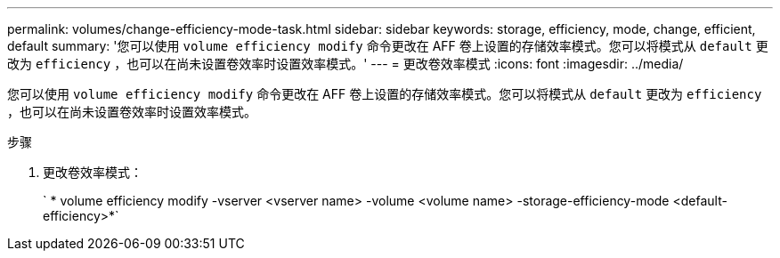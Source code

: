 ---
permalink: volumes/change-efficiency-mode-task.html 
sidebar: sidebar 
keywords: storage, efficiency, mode, change, efficient, default 
summary: '您可以使用 `volume efficiency modify` 命令更改在 AFF 卷上设置的存储效率模式。您可以将模式从 `default` 更改为 `efficiency` ，也可以在尚未设置卷效率时设置效率模式。' 
---
= 更改卷效率模式
:icons: font
:imagesdir: ../media/


[role="lead"]
您可以使用 `volume efficiency modify` 命令更改在 AFF 卷上设置的存储效率模式。您可以将模式从 `default` 更改为 `efficiency` ，也可以在尚未设置卷效率时设置效率模式。

.步骤
. 更改卷效率模式：
+
` * volume efficiency modify -vserver <vserver name> -volume <volume name> -storage-efficiency-mode <default-efficiency>*`


